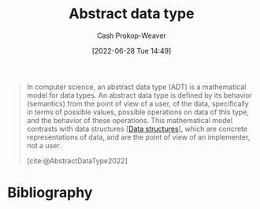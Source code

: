 :PROPERTIES:
:ID:       2eae74ba-4003-45cf-8425-7291aaa7a537
:ROAM_ALIASES: "Abstract data types" ADT
:ROAM_REFS: [cite:@AbstractDataType2022]
:LAST_MODIFIED: [2024-02-14 Wed 07:06]
:END:
#+title: Abstract data type
#+hugo_custom_front_matter: :slug "2eae74ba-4003-45cf-8425-7291aaa7a537"
#+author: Cash Prokop-Weaver
#+date: [2022-06-28 Tue 14:49]
#+filetags: :concept:

#+begin_quote
In computer science, an abstract data type (ADT) is a mathematical model for data types. An abstract data type is defined by its behavior (semantics) from the point of view of a user, of the data, specifically in terms of possible values, possible operations on data of this type, and the behavior of these operations. This mathematical model contrasts with data structures [[[id:738c2ba7-a272-417d-9b6d-b6952d765280][Data structures]]], which are concrete representations of data, and are the point of view of an implementer, not a user.

[cite:@AbstractDataType2022]
#+end_quote
* Flashcards :noexport:
** Definition (Computer science) :fc:
:PROPERTIES:
:ID:       1690dd15-72ec-4785-bb14-de59ef7c712c
:ANKI_NOTE_ID: 1656856857107
:FC_CREATED: 2022-07-03T14:00:57Z
:FC_TYPE:  double
:END:
:REVIEW_DATA:
| position | ease | box | interval | due                  |
|----------+------+-----+----------+----------------------|
| back     | 2.50 |   9 |   653.67 | 2025-09-21T06:29:02Z |
| front    | 2.05 |   8 |   225.30 | 2024-09-26T22:20:09Z |
:END:

[[id:2eae74ba-4003-45cf-8425-7291aaa7a537][Abstract data type]]

*** Back

A mathematical model for data types which is defined by its behavior from the point of view of the user (i.e. analogous to an interface or API).

*** Source
[cite:@AbstractDataType2022]
** Compare/Contrast :fc:
:PROPERTIES:
:ID:       40945ea3-44b0-48c5-9c27-735057ce9b03
:ANKI_NOTE_ID: 1656856858007
:FC_CREATED: 2022-07-03T14:00:58Z
:FC_TYPE:  normal
:END:
:REVIEW_DATA:
| position | ease | box | interval | due                  |
|----------+------+-----+----------+----------------------|
| front    | 2.80 |   8 |   597.96 | 2025-04-09T15:10:14Z |
:END:
[[id:2eae74ba-4003-45cf-8425-7291aaa7a537][Abstract data type]] and [[id:738c2ba7-a272-417d-9b6d-b6952d765280][Data structure]]
*** Back
Both concepts relate to how the system stores and interacts with data.

- [[id:2eae74ba-4003-45cf-8425-7291aaa7a537][Abstract data type]]: Defined in terms of how the system interacts with the data type (i.e. interface or API)
- [[id:738c2ba7-a272-417d-9b6d-b6952d765280][Data structures]]: Defined in terms of their implementation
*** Source
[cite:@AbstractDataType2022]
** Example(s) :fc:
:PROPERTIES:
:ID:       388c9150-a2a0-448f-a348-799cdb2d7294
:ANKI_NOTE_ID: 1656856858557
:FC_CREATED: 2022-07-03T14:00:58Z
:FC_TYPE:  double
:END:
:REVIEW_DATA:
| position | ease | box | interval | due                  |
|----------+------+-----+----------+----------------------|
| front    | 2.80 |   8 |   772.96 | 2026-01-12T15:52:46Z |
| back     | 2.95 |   8 |   842.90 | 2026-04-07T19:37:30Z |
:END:

[[id:2eae74ba-4003-45cf-8425-7291aaa7a537][Abstract data type]]

*** Back
- Queue
- Stack
- List
- Map
- Set
*** Source
[cite:@AbstractDataType2022]
** [[id:2eae74ba-4003-45cf-8425-7291aaa7a537][Abstract data types]] are analogous to {{an interface or API}@0} :fc:
:PROPERTIES:
:ID:       8021401e-7c15-4ea5-b20f-58f6048d8a66
:ANKI_NOTE_ID: 1660053792072
:FC_CREATED: 2022-08-09T14:03:12Z
:FC_TYPE:  cloze
:FC_CLOZE_MAX: 1
:FC_CLOZE_TYPE: deletion
:END:
:REVIEW_DATA:
| position | ease | box | interval | due                  |
|----------+------+-----+----------+----------------------|
|        0 | 2.50 |   8 |   516.45 | 2025-05-29T08:45:24Z |
:END:
*** Extra
*** Source


** AKA (Computer science) :suspended:fc:
:PROPERTIES:
:ID:       7c6a874a-49c8-4891-a197-6aed2b17ea73
:ANKI_NOTE_ID: 1656856856184
:FC_CREATED: 2022-07-03T14:00:56Z
:FC_TYPE:  cloze
:FC_CLOZE_MAX: 2
:FC_CLOZE_TYPE: deletion
:END:
:REVIEW_DATA:
| position | ease | box | interval | due                  |
|----------+------+-----+----------+----------------------|
|        0 | 2.50 |   6 |    41.59 | 2022-12-03T04:47:25Z |
|        1 | 2.35 |   1 |     1.00 | 2022-11-11T17:28:51Z |
:END:
- {{[[id:2eae74ba-4003-45cf-8425-7291aaa7a537][Abstract data type]]}@0}
- {{[[id:2eae74ba-4003-45cf-8425-7291aaa7a537][ADT]]}@1}
*** Source
[cite:@AbstractDataType2022]
* Bibliography
#+print_bibliography:
